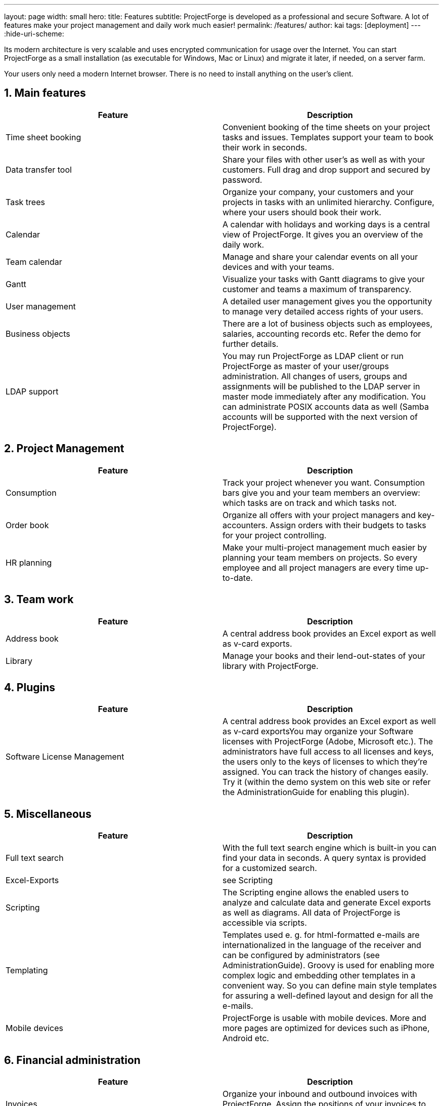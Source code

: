 ---
layout: page
width: small
hero:
    title: Features
    subtitle: ProjectForge is developed as a professional and secure Software. A lot of features make your project management and daily work much easier!
permalink: /features/
author: kai
tags: [deployment]
---
:hide-uri-scheme:

:toc:
:toclevels: 4

:last-update-label: Copyright (C) 2021, Last updated

:sectnums:

Its modern architecture is very scalable and uses encrypted communication for usage over the Internet. You can start ProjectForge as a small installation (as executable for Windows, Mac or Linux) and migrate it later, if needed, on a server farm.

Your users only need a modern Internet browser. There is no need to install anything on the user's client.

== Main features

[cols=2*,options="header"]
|===
|Feature|Description
|Time sheet booking|Convenient booking of the time sheets on your project tasks and issues. Templates support your team to book their work in seconds.
|Data transfer tool|Share your files with other user's as well as with your customers. Full drag and drop support and secured by password.
|Task trees|Organize your company, your customers and your projects in tasks with an unlimited hierarchy. Configure, where your users should book their work.
|Calendar|A calendar with holidays and working days is a central view of ProjectForge. It gives you an overview of the daily work.
|Team calendar|Manage and share your calendar events on all your devices and with your teams.
|Gantt|Visualize your tasks with Gantt diagrams to give your customer and teams a maximum of transparency.
|User management|A detailed user management gives you the opportunity to manage very detailed access rights of your users.
|Business objects|There are a lot of business objects such as employees, salaries, accounting records etc. Refer the demo for further details.
|LDAP support|You may run ProjectForge as LDAP client or run ProjectForge as master of your user/groups administration. All changes of users, groups and assignments will be published to the LDAP server in master mode immediately after any modification. You can administrate POSIX accounts data as well (Samba accounts will be supported with the next version of ProjectForge).
|===

== Project Management

[cols=2*,options="header"]
|===
|Feature |Description
|Consumption|Track your project whenever you want. Consumption bars give you and your team members an overview: which tasks are on track and which tasks not.
|Order book|Organize all offers with your project managers and key-accounters. Assign orders with their budgets to tasks for your project controlling.
|HR planning|Make your multi-project management much easier by planning your team members on projects. So every employee and all project managers are every time up-to-date.
|===

== Team work

[cols=2*,options="header"]
|===
|Feature |Description
|Address book|A central address book provides an Excel export as well as v-card exports.
|Library|Manage your books and their lend-out-states of your library with ProjectForge.
|===

== Plugins

[cols=2*,options="header"]
|===
|Feature |Description
|Software License Management|A central address book provides an Excel export as well as v-card exportsYou may organize your Software licenses with ProjectForge (Adobe, Microsoft etc.). The administrators have full access to all licenses and keys, the users only to the keys of licenses to which they're assigned. You can track the history of changes easily. Try it (within the demo system on this web site or refer the AdministrationGuide for enabling this plugin).
|===

== Miscellaneous

[cols=2*,options="header"]
|===
|Feature |Description
|Full text search|With the full text search engine which is built-in you can find your data in seconds. A query syntax is provided for a customized search.
|Excel-Exports|see Scripting
|Scripting|The Scripting engine allows the enabled users to analyze and calculate data and generate Excel exports as well as diagrams. All data of ProjectForge is accessible via scripts.
|Templating|Templates used e. g. for html-formatted e-mails are internationalized in the language of the receiver and can be configured by administrators (see AdministrationGuide). Groovy is used for enabling more complex logic and embedding other templates in a convenient way. So you can define main style templates for assuring a well-defined layout and design for all the e-mails.
|Mobile devices|ProjectForge is usable with mobile devices. More and more pages are optimized for devices such as iPhone, Android etc.
|===

== Financial administration

[cols=2*,options="header"]
|===
|Feature |Description
|Invoices|Organize your inbound and outbound invoices with ProjectForge. Assign the positions of your invoices to projects, releases etc.
|Cost calculation|It's possible to get every time you want the profit of your projects, customers etc. See which releases or project phases were successful and where you have to improve your processes.
|===

== Technical requirements

- The ProjectForge server is available as a ready-to-run executable jar (for Windows, Mac, Linux and all Java-capable platforms).
- ProjectForge is available as docker image.
- The users only need a modern web browser to have full access to ProjectForge anywhere.
